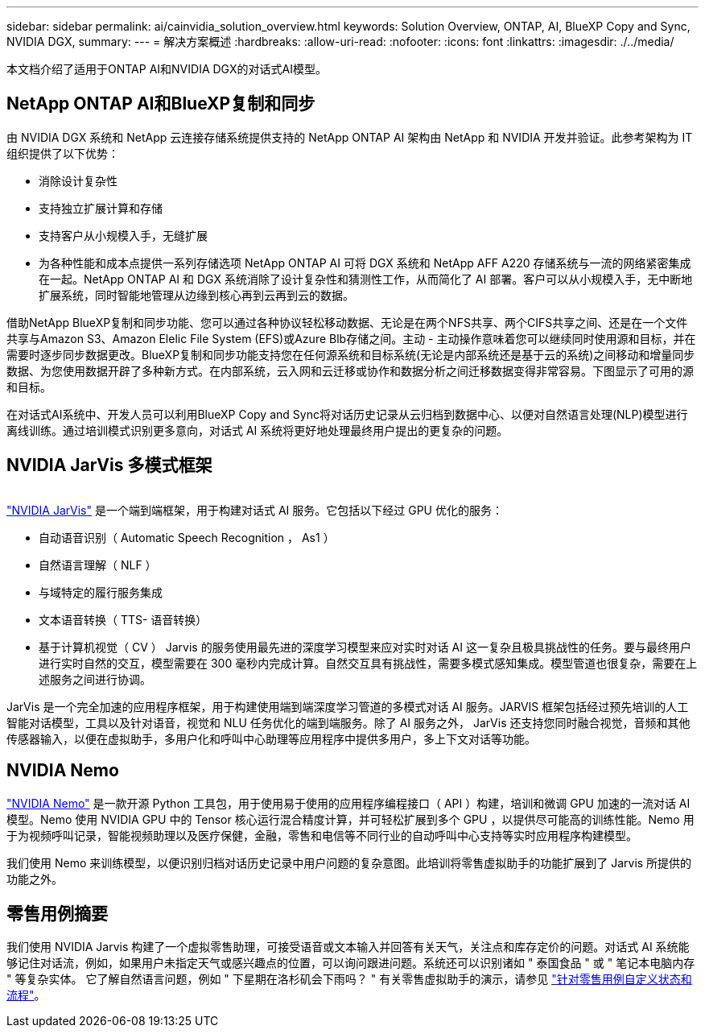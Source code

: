 ---
sidebar: sidebar 
permalink: ai/cainvidia_solution_overview.html 
keywords: Solution Overview, ONTAP, AI, BlueXP Copy and Sync, NVIDIA DGX, 
summary:  
---
= 解决方案概述
:hardbreaks:
:allow-uri-read: 
:nofooter: 
:icons: font
:linkattrs: 
:imagesdir: ./../media/


[role="lead"]
本文档介绍了适用于ONTAP AI和NVIDIA DGX的对话式AI模型。



== NetApp ONTAP AI和BlueXP复制和同步

由 NVIDIA DGX 系统和 NetApp 云连接存储系统提供支持的 NetApp ONTAP AI 架构由 NetApp 和 NVIDIA 开发并验证。此参考架构为 IT 组织提供了以下优势：

* 消除设计复杂性
* 支持独立扩展计算和存储
* 支持客户从小规模入手，无缝扩展
* 为各种性能和成本点提供一系列存储选项 NetApp ONTAP AI 可将 DGX 系统和 NetApp AFF A220 存储系统与一流的网络紧密集成在一起。NetApp ONTAP AI 和 DGX 系统消除了设计复杂性和猜测性工作，从而简化了 AI 部署。客户可以从小规模入手，无中断地扩展系统，同时智能地管理从边缘到核心再到云再到云的数据。


借助NetApp BlueXP复制和同步功能、您可以通过各种协议轻松移动数据、无论是在两个NFS共享、两个CIFS共享之间、还是在一个文件共享与Amazon S3、Amazon Elelic File System (EFS)或Azure Blb存储之间。主动 - 主动操作意味着您可以继续同时使用源和目标，并在需要时逐步同步数据更改。BlueXP复制和同步功能支持您在任何源系统和目标系统(无论是内部系统还是基于云的系统)之间移动和增量同步数据、为您使用数据开辟了多种新方式。在内部系统，云入网和云迁移或协作和数据分析之间迁移数据变得非常容易。下图显示了可用的源和目标。

在对话式AI系统中、开发人员可以利用BlueXP Copy and Sync将对话历史记录从云归档到数据中心、以便对自然语言处理(NLP)模型进行离线训练。通过培训模式识别更多意向，对话式 AI 系统将更好地处理最终用户提出的更复杂的问题。



== NVIDIA JarVis 多模式框架

image:cainvidia_image2.png[""]

link:https://devblogs.nvidia.com/introducing-jarvis-framework-for-gpu-accelerated-conversational-ai-apps/["NVIDIA JarVis"^] 是一个端到端框架，用于构建对话式 AI 服务。它包括以下经过 GPU 优化的服务：

* 自动语音识别（ Automatic Speech Recognition ， As1 ）
* 自然语言理解（ NLF ）
* 与域特定的履行服务集成
* 文本语音转换（ TTS- 语音转换）
* 基于计算机视觉（ CV ） Jarvis 的服务使用最先进的深度学习模型来应对实时对话 AI 这一复杂且极具挑战性的任务。要与最终用户进行实时自然的交互，模型需要在 300 毫秒内完成计算。自然交互具有挑战性，需要多模式感知集成。模型管道也很复杂，需要在上述服务之间进行协调。


JarVis 是一个完全加速的应用程序框架，用于构建使用端到端深度学习管道的多模式对话 AI 服务。JARVIS 框架包括经过预先培训的人工智能对话模型，工具以及针对语音，视觉和 NLU 任务优化的端到端服务。除了 AI 服务之外， JarVis 还支持您同时融合视觉，音频和其他传感器输入，以便在虚拟助手，多用户化和呼叫中心助理等应用程序中提供多用户，多上下文对话等功能。



== NVIDIA Nemo

link:https://developer.nvidia.com/nvidia-nemo["NVIDIA Nemo"^] 是一款开源 Python 工具包，用于使用易于使用的应用程序编程接口（ API ）构建，培训和微调 GPU 加速的一流对话 AI 模型。Nemo 使用 NVIDIA GPU 中的 Tensor 核心运行混合精度计算，并可轻松扩展到多个 GPU ，以提供尽可能高的训练性能。Nemo 用于为视频呼叫记录，智能视频助理以及医疗保健，金融，零售和电信等不同行业的自动呼叫中心支持等实时应用程序构建模型。

我们使用 Nemo 来训练模型，以便识别归档对话历史记录中用户问题的复杂意图。此培训将零售虚拟助手的功能扩展到了 Jarvis 所提供的功能之外。



== 零售用例摘要

我们使用 NVIDIA Jarvis 构建了一个虚拟零售助理，可接受语音或文本输入并回答有关天气，关注点和库存定价的问题。对话式 AI 系统能够记住对话流，例如，如果用户未指定天气或感兴趣点的位置，可以询问跟进问题。系统还可以识别诸如 " 泰国食品 " 或 " 笔记本电脑内存 " 等复杂实体。 它了解自然语言问题，例如 " 下星期在洛杉矶会下雨吗？ " 有关零售虚拟助手的演示，请参见 link:cainvidia_customize_states_and_flows_for_retail_use_case.html["针对零售用例自定义状态和流程"]。
